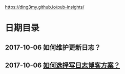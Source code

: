 https://ding3my.github.io/pub-insights/
* 日期目录
** 2017-10-06 如何维护更新日志？
** 2017-10-06 [[./logs/%E5%A6%82%E4%BD%95%E9%80%89%E6%8B%A9%E5%86%99%E6%97%A5%E5%BF%97%E5%8D%9A%E5%AE%A2%E6%96%B9%E6%A1%88%EF%BC%9F.org][如何选择写日志博客方案？]]
